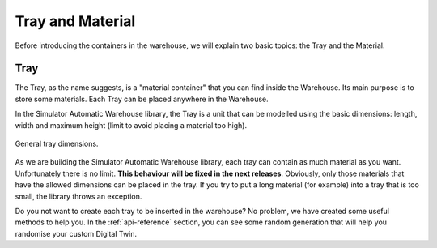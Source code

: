 
=================
Tray and Material
=================

Before introducing the containers in the warehouse, we will explain two basic topics: the Tray and the Material.

----
Tray
----

The Tray, as the name suggests, is a "material container" that you can find inside the Warehouse.
Its main purpose is to store some materials. Each Tray can be placed anywhere in the Warehouse.

In the Simulator Automatic Warehouse library, the Tray is a unit that can be modelled using the basic dimensions:
length, width and maximum height (limit to avoid placing a material too high).

.. figure:: ../../../_static/tray/tray.jpeg
   :scale: 8 %
   :align: center
   :alt: General tray dimensions

   General tray dimensions.

As we are building the Simulator Automatic Warehouse library, each tray can contain as much material as you want.
Unfortunately there is no limit.
**This behaviour will be fixed in the next releases**.
Obviously, only those materials that have the allowed dimensions can be placed in the tray.
If you try to put a long material (for example) into a tray that is too small, the library throws an exception.

Do you not want to create each tray to be inserted in the warehouse?
No problem, we have created some useful methods to help you.
In the :ref:`api-reference` section,
you can see some random generation that will help you randomise your custom Digital Twin.
